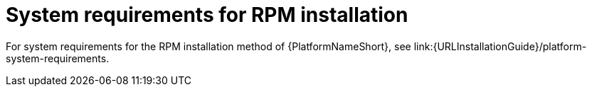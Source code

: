 

// [id="ref-RPM-system-requirements_{context}"]

= System requirements for RPM installation

For system requirements for the RPM installation method of {PlatformNameShort}, see link:{URLInstallationGuide}/platform-system-requirements.